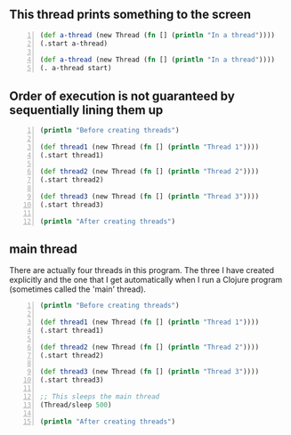 ** This thread prints something to the screen
#+BEGIN_SRC clojure -n :i clj :async :results verbatim code
  (def a-thread (new Thread (fn [] (println "In a thread"))))
  (.start a-thread)

  (def a-thread (new Thread (fn [] (println "In a thread"))))
  (. a-thread start)
#+END_SRC

#+RESULTS:
#+begin_src clojure
In a thread
In a thread
#+end_src

** Order of execution is not guaranteed by sequentially lining them up
#+BEGIN_SRC clojure -n :i clj :async :results verbatim code
  (println "Before creating threads") 
 
  (def thread1 (new Thread (fn [] (println "Thread 1")))) 
  (.start thread1) 
 
  (def thread2 (new Thread (fn [] (println "Thread 2")))) 
  (.start thread2) 
 
  (def thread3 (new Thread (fn [] (println "Thread 3")))) 
  (.start thread3) 
 
  (println "After creating threads")
#+END_SRC

#+RESULTS:
#+begin_src clojure
Before creating threads
Thread 1
Thread 2
Thread 3
After creating threads
#+end_src

** main thread
There are actually four threads in this
program. The three I have created explicitly
and the one that I get automatically when I
run a Clojure program (sometimes called the
'main' thread).

#+BEGIN_SRC clojure -n :i clj :async :results verbatim code
  (println "Before creating threads") 
   
  (def thread1 (new Thread (fn [] (println "Thread 1")))) 
  (.start thread1) 
   
  (def thread2 (new Thread (fn [] (println "Thread 2")))) 
  (.start thread2) 
   
  (def thread3 (new Thread (fn [] (println "Thread 3")))) 
  (.start thread3) 
   
  ;; This sleeps the main thread
  (Thread/sleep 500) 
   
  (println "After creating threads")
#+END_SRC

#+RESULTS:
#+begin_src clojure
Before creating threads
Thread 1
Thread 2
Thread 3
After creating threads
#+end_src

